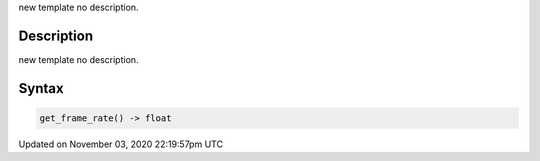 .. title: get_frame_rate()
.. slug: sketch_get_frame_rate
.. date: 2020-11-03 22:19:57 UTC+00:00
.. tags:
.. category:
.. link:
.. description: py5 get_frame_rate() documentation
.. type: text

new template no description.

Description
===========

new template no description.

Syntax
======

.. code:: python

    get_frame_rate() -> float

Updated on November 03, 2020 22:19:57pm UTC

